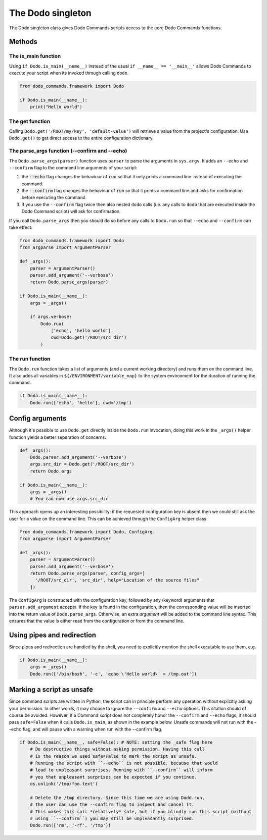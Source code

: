 .. _singleton:

******************
The Dodo singleton
******************

The Dodo singleton class gives Dodo Commands scripts access to the core Dodo Commands functions.

Methods
=======

The is_main function
--------------------

Using ``if Dodo.is_main(__name__)`` instead of the usual ``if __name__ == '__main__'`` allows Dodo Commands to execute your script when its invoked through calling ``dodo``.


.. code-block:: python

    from dodo_commands.framework import Dodo

    if Dodo.is_main(__name__):
        print("Hello world")


The get function
----------------

Calling ``Dodo.get('/ROOT/my/key', 'default-value')`` will retrieve a value
from the project's configuration. Use ``Dodo.get()`` to get direct
access to the entire configuration dictionary.


The parse_args function (--confirm and --echo)
----------------------------------------------

The ``Dodo.parse_args(parser)`` function uses ``parser`` to parse the arguments in ``sys.argv``. It adds an ``--echo`` and ``--confirm`` flag to the command line arguments of your script:

#. the :code:`--echo` flag changes the behaviour of :code:`run` so that it only prints a command line instead of executing the command.

#. the :code:`--confirm` flag changes the behaviour of :code:`run` so that it prints a command line and asks for confirmation before executing the command.

#. if you use the ``--confirm`` flag twice then also nested ``dodo`` calls (i.e. any calls to ``dodo`` that are executed inside the Dodo Command script) will ask for confirmation.

If you call ``Dodo.parse_args`` then you should do so before any calls to ``Dodo.run`` so that ``--echo`` and ``--confirm`` can take effect:

.. code-block:: python

    from dodo_commands.framework import Dodo
    from argparse import ArgumentParser

    def _args():
        parser = ArgumentParser()
        parser.add_argument('--verbose')
        return Dodo.parse_args(parser)

    if Dodo.is_main(__name__):
        args = _args()

        if args.verbose:
            Dodo.run(
                ['echo', 'hello world'],
                cwd=Dodo.get('/ROOT/src_dir')
            )


The run function
----------------

The ``Dodo.run`` function takes a list of arguments (and a current working directory) and runs them on the command line. It also adds all variables in ``${/ENVIRONMENT/variable_map}`` to the system environment for the duration of running the command.

.. code-block:: python

    if Dodo.is_main(__name__):
        Dodo.run(['echo', 'hello'], cwd='/tmp')


Config arguments
================

Although it's possible to use ``Dodo.get`` directly inside the ``Dodo.run`` invocation, doing this work in the ``_args()`` helper function yields a better separation of concerns:

.. code-block:: python

    def _args():
        Dodo.parser.add_argument('--verbose')
        args.src_dir = Dodo.get('/ROOT/src_dir')
        return Dodo.args

    if Dodo.is_main(__name__):
        args = _args()
        # You can now use args.src_dir

This approach opens up an interesting possibility: if the requested configuration key is absent then we could still ask the user for a value on the command line. This can be achieved through the ``ConfigArg`` helper class:

.. code-block:: python

    from dodo_commands.framework import Dodo, ConfigArg
    from argparse import ArgumentParser

    def _args():
        parser = ArgumentParser()
        parser.add_argument('--verbose')
        return Dodo.parse_args(parser, config_args=[
          '/ROOT/src_dir', 'src_dir', help="Location of the source files"
        ])

The ``ConfigArg`` is constructed with the configuration key, followed by any (keyword) arguments that ``parser.add_argument`` accepts. If the key is found in the configuration, then the corresponding value will be inserted into the return value of ``Dodo.parse_args``. Otherwise, an extra *argument* will be added to the command line syntax. This ensures that the value is either read from the configuration or from the command line.


Using pipes and redirection
===========================

Since pipes and redirection are handled by the shell, you need to explicitly mention the shell executable to use them, e.g.

.. code-block:: python

    if Dodo.is_main(__name__):
        args = _args()
        Dodo.run(['/bin/bash', '-c', 'echo \'Hello world\' > /tmp.out'])


Marking a script as unsafe
==========================

Since command scripts are written in Python, the script can in principle perform any operation without explicitly asking your permission. In other words, it may choose to ignore the ``--confirm`` and ``--echo`` options. This sitation should of course be avoided. However, if a Command script does not completely honor the ``--confirm`` and ``--echo`` flags, it should pass ``safe=False`` when it calls ``Dodo.is_main``, as shown in the example below. Unsafe commands will not run with the --echo flag, and will pause with a warning when run with the --confirm flag.

.. code-block:: python

    if Dodo.is_main(__name__, safe=False): # NOTE: setting the _safe flag here
        # Do destructive things without asking permission. Having this call
        # is the reason we used safe=False to mark the script as unsafe.
        # Running the script with ``--echo`` is not possible, because that would
        # lead to unpleasant surprises. Running with ``--confirm`` will inform
        # you that unpleasant surprises can be expected if you continue.
        os.unlink('/tmp/foo.text')

        # Delete the /tmp directory. Since this time we are using Dodo.run,
        # the user can use the --confirm flag to inspect and cancel it.
        # This makes this call *relatively* safe, but if you blindly run this script (without
        # using ``--confirm``) you may still be unpleasantly surprised.
        Dodo.run(['rm', '-rf', '/tmp'])
